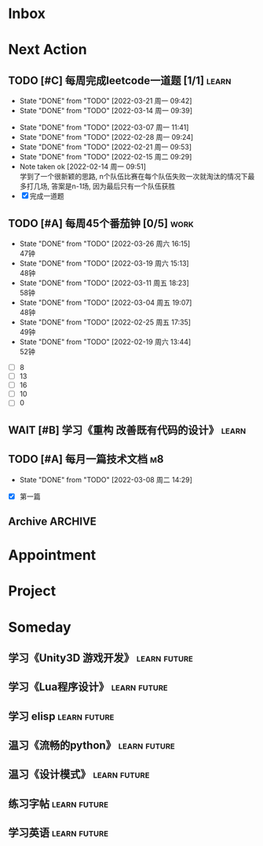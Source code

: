 #+STARTUP: INDENT LOGDONE OVERVIEW NOLOGREFILE LATEXPREVIEW INLINEIMAGES
#+AUTHOR: kirakuiin
#+EMAIL: wang.zhuowei@foxmail.com
#+LANGUAGE: zh-Cn
#+TAGS: { Work : learn(l) work(w) }
#+TAGS: { State : future(f) }
#+TODO: TODO(t) SCH(s) WAIT(w@) DOING(i) | DONE(d) CANCELED(c@)
#+COLUMNS: %25ITEM %TODO %17Effort(Estimated Effort){:} %CLOCKSUM
#+PROPERTY: EffORT_ALL 0 0:25 0:50 1:15 1:40 2:05 2:30 2:55 3:20
#+PROPERTY: ATTACH
#+CATEGORY: work
#+OPTIONS: tex:t

* Inbox
* Next Action
** TODO [#C] 每周完成leetcode一道题 [1/1]                           :learn:
SCHEDULED: <2022-03-28 周一 09:00 ++1w>
:PROPERTIES:
:LINK: [[https://leetcode-cn.com][leetcode]]
:STYLE:    habit
:LAST_REPEAT: [2022-03-21 周一 09:42]
:END:
- State "DONE"       from "TODO"       [2022-03-21 周一 09:42]
- State "DONE"       from "TODO"       [2022-03-14 周一 09:39]
:LOGBOOK:
CLOCK: [2022-03-14 周一 09:30]--[2022-03-14 周一 09:39] =>  0:09
CLOCK: [2022-03-07 周一 11:10]--[2022-03-07 周一 11:35] =>  0:25
CLOCK: [2022-03-07 周一 10:24]--[2022-03-07 周一 10:49] =>  0:25
:END:
- State "DONE"       from "TODO"       [2022-03-07 周一 11:41]
- State "DONE"       from "TODO"       [2022-02-28 周一 09:24]
- State "DONE"       from "TODO"       [2022-02-21 周一 09:53]
- State "DONE"       from "TODO"       [2022-02-15 周二 09:29]
- Note taken ok [2022-02-14 周一 09:51] \\
  学到了一个很新颖的思路, n个队伍比赛在每个队伍失败一次就淘汰的情况下最多打几场,
  答案是n-1场, 因为最后只有一个队伍获胜
- [X] 完成一道题
** TODO [#A] 每周45个番茄钟 [0/5]                                    :work:
DEADLINE: <2022-04-01 周五 09:00 +1w> SCHEDULED: <2022-03-28 周一 09:00 +1w>
:PROPERTIES:
:LAST_REPEAT: [2022-03-26 周六 16:15]
:END:
- State "DONE"       from "TODO"       [2022-03-26 周六 16:15] \\
  47钟
- State "DONE"       from "TODO"       [2022-03-19 周六 15:13] \\
  48钟
- State "DONE"       from "TODO"       [2022-03-11 周五 18:23] \\
  58钟
- State "DONE"       from "TODO"       [2022-03-04 周五 19:07] \\
  48钟
- State "DONE"       from "TODO"       [2022-02-25 周五 17:35] \\
  49钟
- State "DONE"       from "TODO"       [2022-02-19 周六 13:44] \\
  52钟
:LOGBOOK:
:END:
- [ ] 8
- [ ] 13
- [ ] 16
- [ ] 10
- [ ] 0
** WAIT [#B] 学习《重构 改善既有代码的设计》                        :learn:
:PROPERTIES:
:BLOCKER:  olp("work.org" "Next Action/每周学习《代码之外的生存指南》5篇")
:END:
** TODO [#A] 每月一篇技术文档                                          :m8:
DEADLINE: <2022-04-30 周六 ++1m> SCHEDULED: <2022-04-01 周五 09:27 ++1m>
:PROPERTIES:
:LAST_REPEAT: [2022-03-08 周二 14:29]
:END:
- State "DONE"       from "TODO"       [2022-03-08 周二 14:29]
:LOGBOOK:
CLOCK: [2022-03-08 周二 13:51]--[2022-03-08 周二 14:16] =>  0:25
CLOCK: [2022-03-08 周二 13:21]--[2022-03-08 周二 13:46] =>  0:25
CLOCK: [2022-03-08 周二 12:17]--[2022-03-08 周二 12:42] =>  0:25
CLOCK: [2022-03-08 周二 11:47]--[2022-03-08 周二 12:12] =>  0:25
CLOCK: [2022-03-08 周二 11:17]--[2022-03-08 周二 11:42] =>  0:25
CLOCK: [2022-03-08 周二 10:26]--[2022-03-08 周二 10:51] =>  0:25
CLOCK: [2022-03-08 周二 09:51]--[2022-03-08 周二 10:16] =>  0:25
CLOCK: [2022-03-08 周二 09:21]--[2022-03-08 周二 09:46] =>  0:25
CLOCK: [2022-03-07 周一 17:25]--[2022-03-07 周一 17:50] =>  0:25
CLOCK: [2022-03-07 周一 16:50]--[2022-03-07 周一 17:15] =>  0:25
:END:
- [X] 第一篇
** Archive                                                         :ARCHIVE:
*** DONE [#A] 每周学习《代码之外的生存指南》5篇                     :learn:
SCHEDULED: <2022-03-07 周一 +1w>
:PROPERTIES:
:LAST_REPEAT: [2022-03-01 周二 16:05]
:ARCHIVE_TIME: 2022-03-05 周六 16:59
:END:
- State "DONE"       from "TODO"       [2022-03-01 周二 16:05] \\
  [[../ref/life/软技能.org][软技能读书笔记]]
- State "DONE"       from "TODO"       [2022-02-23 周三 17:39]
:LOGBOOK:
CLOCK: [2022-03-01 周二 17:10]--[2022-03-01 周二 17:35] =>  0:25
CLOCK: [2022-03-01 周二 16:40]--[2022-03-01 周二 17:05] =>  0:25
CLOCK: [2022-03-01 周二 15:33]--[2022-03-01 周二 15:58] =>  0:25
CLOCK: [2022-03-01 周二 15:02]--[2022-03-01 周二 15:28] =>  0:26
CLOCK: [2022-03-01 周二 14:27]--[2022-03-01 周二 14:52] =>  0:25
CLOCK: [2022-02-25 周五 17:04]--[2022-02-25 周五 17:29] =>  0:25
CLOCK: [2022-02-25 周五 15:35]--[2022-02-25 周五 16:00] =>  0:25
CLOCK: [2022-02-25 周五 14:33]--[2022-02-25 周五 14:58] =>  0:25
CLOCK: [2022-02-25 周五 13:50]--[2022-02-25 周五 14:15] =>  0:25
CLOCK: [2022-02-25 周五 11:11]--[2022-02-25 周五 11:36] =>  0:25
CLOCK: [2022-02-25 周五 10:41]--[2022-02-25 周五 11:06] =>  0:25
CLOCK: [2022-02-24 周四 20:39]--[2022-02-24 周四 21:04] =>  0:25
CLOCK: [2022-02-24 周四 17:06]--[2022-02-24 周四 17:31] =>  0:25
CLOCK: [2022-02-24 周四 16:31]--[2022-02-24 周四 16:56] =>  0:25
CLOCK: [2022-02-24 周四 14:29]--[2022-02-24 周四 14:54] =>  0:25
CLOCK: [2022-02-24 周四 13:15]--[2022-02-24 周四 13:40] =>  0:25
CLOCK: [2022-02-24 周四 11:30]--[2022-02-24 周四 11:55] =>  0:25
CLOCK: [2022-02-24 周四 11:00]--[2022-02-24 周四 11:25] =>  0:25
CLOCK: [2022-02-23 周三 18:22]--[2022-02-23 周三 18:47] =>  0:25
CLOCK: [2022-02-23 周三 17:52]--[2022-02-23 周三 18:17] =>  0:25
CLOCK: [2022-02-23 周三 17:22]--[2022-02-23 周三 17:39] =>  0:17
CLOCK: [2022-02-23 周三 16:38]--[2022-02-23 周三 17:03] =>  0:25
CLOCK: [2022-02-23 周三 15:26]--[2022-02-23 周三 15:51] =>  0:25
:END:
- State "DONE"       from "TODO"       [2022-02-19 周六 17:09]

*** DONE [#A] UI编辑器计划目标                                         :m8:
CLOSED: [2022-03-02 周三 20:12] SCHEDULED: <2022-03-02 周三 09:57>
:PROPERTIES:
:Effort:   3:20
:ARCHIVE_TIME: 2022-03-05 周六 16:59
:END:
:LOGBOOK:
CLOCK: [2022-03-02 周三 17:06]--[2022-03-02 周三 17:31] =>  0:25
CLOCK: [2022-03-02 周三 16:31]--[2022-03-02 周三 16:56] =>  0:25
CLOCK: [2022-03-02 周三 15:27]--[2022-03-02 周三 15:52] =>  0:25
CLOCK: [2022-03-02 周三 14:57]--[2022-03-02 周三 15:22] =>  0:25
CLOCK: [2022-03-02 周三 14:27]--[2022-03-02 周三 14:52] =>  0:25
CLOCK: [2022-03-02 周三 13:52]--[2022-03-02 周三 14:17] =>  0:25
CLOCK: [2022-03-02 周三 13:22]--[2022-03-02 周三 13:47] =>  0:25
CLOCK: [2022-03-02 周三 11:27]--[2022-03-02 周三 11:52] =>  0:25
CLOCK: [2022-03-02 周三 10:57]--[2022-03-02 周三 11:22] =>  0:25
CLOCK: [2022-03-02 周三 10:27]--[2022-03-02 周三 10:52] =>  0:25
CLOCK: [2022-03-02 周三 09:57]--[2022-03-02 周三 10:22] =>  0:25
:END:
*** DONE [#A] 第一季季度报告                                           :m8:
CLOSED: [2022-03-04 周五 19:08] DEADLINE: <2022-03-07 周一> SCHEDULED: <2022-03-02 周三 13:18>
:PROPERTIES:
:ARCHIVE_TIME: 2022-03-05 周六 16:59
:END:
:LOGBOOK:
CLOCK: [2022-03-04 周五 16:34]--[2022-03-04 周五 16:59] =>  0:25
CLOCK: [2022-03-04 周五 13:27]--[2022-03-04 周五 13:52] =>  0:25
CLOCK: [2022-03-04 周五 11:09]--[2022-03-04 周五 11:34] =>  0:25
:END:
*** DONE [#A] UI编辑器自定义控件和组件研究                             :m8:
CLOSED: [2022-03-18 周五 09:29] SCHEDULED: <2022-03-03 周四 10:42>
:PROPERTIES:
:ARCHIVE_TIME: 2022-03-19 周六 16:18
:END:
:LOGBOOK:
CLOCK: [2022-03-17 周四 11:01]--[2022-03-17 周四 11:26] =>  0:25
CLOCK: [2022-03-17 周四 10:31]--[2022-03-17 周四 10:56] =>  0:25
CLOCK: [2022-03-17 周四 10:01]--[2022-03-17 周四 10:26] =>  0:25
CLOCK: [2022-03-17 周四 09:31]--[2022-03-17 周四 09:56] =>  0:25
CLOCK: [2022-03-16 周三 17:07]--[2022-03-16 周三 17:32] =>  0:25
CLOCK: [2022-03-16 周三 16:37]--[2022-03-16 周三 17:02] =>  0:25
CLOCK: [2022-03-16 周三 16:07]--[2022-03-16 周三 16:32] =>  0:25
CLOCK: [2022-03-16 周三 15:37]--[2022-03-16 周三 16:02] =>  0:25
CLOCK: [2022-03-16 周三 15:02]--[2022-03-16 周三 15:27] =>  0:25
CLOCK: [2022-03-16 周三 14:32]--[2022-03-16 周三 14:57] =>  0:25
CLOCK: [2022-03-16 周三 14:02]--[2022-03-16 周三 14:27] =>  0:25
CLOCK: [2022-03-16 周三 13:32]--[2022-03-16 周三 13:57] =>  0:25
CLOCK: [2022-03-15 周二 17:22]--[2022-03-15 周二 17:47] =>  0:25
CLOCK: [2022-03-15 周二 16:52]--[2022-03-15 周二 17:17] =>  0:25
CLOCK: [2022-03-15 周二 16:22]--[2022-03-15 周二 16:47] =>  0:25
CLOCK: [2022-03-15 周二 15:34]--[2022-03-15 周二 15:59] =>  0:25
CLOCK: [2022-03-15 周二 14:59]--[2022-03-15 周二 15:24] =>  0:25
CLOCK: [2022-03-15 周二 14:29]--[2022-03-15 周二 14:54] =>  0:25
CLOCK: [2022-03-15 周二 13:59]--[2022-03-15 周二 14:24] =>  0:25
CLOCK: [2022-03-15 周二 13:29]--[2022-03-15 周二 13:54] =>  0:25
CLOCK: [2022-03-15 周二 11:22]--[2022-03-15 周二 11:47] =>  0:25
CLOCK: [2022-03-15 周二 10:52]--[2022-03-15 周二 11:17] =>  0:25
CLOCK: [2022-03-15 周二 10:22]--[2022-03-15 周二 10:47] =>  0:25
CLOCK: [2022-03-15 周二 09:52]--[2022-03-15 周二 10:17] =>  0:25
CLOCK: [2022-03-14 周一 15:22]--[2022-03-14 周一 15:47] =>  0:25
CLOCK: [2022-03-11 周五 17:14]--[2022-03-11 周五 17:39] =>  0:25
CLOCK: [2022-03-11 周五 16:44]--[2022-03-11 周五 17:09] =>  0:25
CLOCK: [2022-03-11 周五 16:09]--[2022-03-11 周五 16:34] =>  0:25
CLOCK: [2022-03-11 周五 15:09]--[2022-03-11 周五 15:34] =>  0:25
CLOCK: [2022-03-11 周五 14:39]--[2022-03-11 周五 15:04] =>  0:25
CLOCK: [2022-03-11 周五 14:04]--[2022-03-11 周五 14:29] =>  0:25
CLOCK: [2022-03-11 周五 13:34]--[2022-03-11 周五 13:59] =>  0:25
CLOCK: [2022-03-11 周五 13:04]--[2022-03-11 周五 13:29] =>  0:25
CLOCK: [2022-03-11 周五 11:33]--[2022-03-11 周五 11:58] =>  0:25
CLOCK: [2022-03-11 周五 10:58]--[2022-03-11 周五 11:23] =>  0:25
CLOCK: [2022-03-11 周五 10:28]--[2022-03-11 周五 10:53] =>  0:25
CLOCK: [2022-03-11 周五 09:58]--[2022-03-11 周五 10:23] =>  0:25
CLOCK: [2022-03-11 周五 09:28]--[2022-03-11 周五 09:53] =>  0:25
CLOCK: [2022-03-10 周四 15:16]--[2022-03-10 周四 15:41] =>  0:25
CLOCK: [2022-03-10 周四 14:46]--[2022-03-10 周四 15:11] =>  0:25
CLOCK: [2022-03-10 周四 14:11]--[2022-03-10 周四 14:36] =>  0:25
CLOCK: [2022-03-10 周四 13:41]--[2022-03-10 周四 14:06] =>  0:25
CLOCK: [2022-03-10 周四 13:11]--[2022-03-10 周四 13:36] =>  0:25
CLOCK: [2022-03-10 周四 11:21]--[2022-03-10 周四 11:46] =>  0:25
CLOCK: [2022-03-10 周四 10:46]--[2022-03-10 周四 11:11] =>  0:25
CLOCK: [2022-03-10 周四 10:16]--[2022-03-10 周四 10:41] =>  0:25
CLOCK: [2022-03-10 周四 09:46]--[2022-03-10 周四 10:11] =>  0:25
CLOCK: [2022-03-10 周四 09:16]--[2022-03-10 周四 09:41] =>  0:25
CLOCK: [2022-03-09 周三 20:01]--[2022-03-09 周三 20:26] =>  0:25
CLOCK: [2022-03-09 周三 19:26]--[2022-03-09 周三 19:51] =>  0:25
CLOCK: [2022-03-09 周三 17:56]--[2022-03-09 周三 18:21] =>  0:25
CLOCK: [2022-03-09 周三 17:21]--[2022-03-09 周三 17:46] =>  0:25
CLOCK: [2022-03-09 周三 16:51]--[2022-03-09 周三 17:16] =>  0:25
CLOCK: [2022-03-09 周三 16:20]--[2022-03-09 周三 16:45] =>  0:25
CLOCK: [2022-03-09 周三 15:15]--[2022-03-09 周三 15:40] =>  0:25
CLOCK: [2022-03-09 周三 14:45]--[2022-03-09 周三 15:10] =>  0:25
CLOCK: [2022-03-09 周三 14:15]--[2022-03-09 周三 14:40] =>  0:25
CLOCK: [2022-03-09 周三 13:45]--[2022-03-09 周三 14:10] =>  0:25
CLOCK: [2022-03-09 周三 13:10]--[2022-03-09 周三 13:35] =>  0:25
CLOCK: [2022-03-09 周三 10:48]--[2022-03-09 周三 11:13] =>  0:25
CLOCK: [2022-03-09 周三 10:18]--[2022-03-09 周三 10:43] =>  0:25
CLOCK: [2022-03-09 周三 09:48]--[2022-03-09 周三 10:13] =>  0:25
CLOCK: [2022-03-08 周二 17:09]--[2022-03-08 周二 17:34] =>  0:25
CLOCK: [2022-03-08 周二 16:39]--[2022-03-08 周二 17:04] =>  0:25
CLOCK: [2022-03-08 周二 15:38]--[2022-03-08 周二 16:03] =>  0:25
CLOCK: [2022-03-08 周二 15:03]--[2022-03-08 周二 15:28] =>  0:25
CLOCK: [2022-03-04 周五 17:16]--[2022-03-04 周五 17:41] =>  0:25
CLOCK: [2022-03-04 周五 14:59]--[2022-03-04 周五 15:24] =>  0:25
CLOCK: [2022-03-04 周五 14:24]--[2022-03-04 周五 14:49] =>  0:25
CLOCK: [2022-03-04 周五 10:32]--[2022-03-04 周五 10:57] =>  0:25
CLOCK: [2022-03-04 周五 10:02]--[2022-03-04 周五 10:27] =>  0:25
CLOCK: [2022-03-03 周四 17:28]--[2022-03-03 周四 17:53] =>  0:25
CLOCK: [2022-03-03 周四 16:58]--[2022-03-03 周四 17:23] =>  0:25
CLOCK: [2022-03-03 周四 16:23]--[2022-03-03 周四 16:48] =>  0:25
CLOCK: [2022-03-03 周四 15:23]--[2022-03-03 周四 15:48] =>  0:25
CLOCK: [2022-03-03 周四 14:53]--[2022-03-03 周四 15:18] =>  0:25
CLOCK: [2022-03-03 周四 14:18]--[2022-03-03 周四 14:43] =>  0:25
CLOCK: [2022-03-03 周四 13:48]--[2022-03-03 周四 14:13] =>  0:25
CLOCK: [2022-03-03 周四 13:18]--[2022-03-03 周四 13:43] =>  0:25
CLOCK: [2022-03-03 周四 11:43]--[2022-03-03 周四 12:08] =>  0:25
CLOCK: [2022-03-03 周四 11:13]--[2022-03-03 周四 11:38] =>  0:25
CLOCK: [2022-03-03 周四 10:43]--[2022-03-03 周四 11:08] =>  0:25
:END:
*** DONE [#A] 处理无敌盾跳字物伤魔伤统一为伤害免疫                     :m8:
CLOSED: [2022-03-08 周二 16:39] SCHEDULED: <2022-03-08 周二 15:00>
:PROPERTIES:
:ARCHIVE_TIME: 2022-03-19 周六 16:18
:END:
:LOGBOOK:
CLOCK: [2022-03-08 周二 14:33]--[2022-03-08 周二 14:58] =>  0:25
:END:
*** DONE [#A] 第一回合开始前所有角色同步施法                           :m8:
CLOSED: [2022-03-14 周一 14:50] SCHEDULED: <2022-03-14 周一 10:51>
:PROPERTIES:
:Effort:   3:20
:ARCHIVE_TIME: 2022-03-19 周六 16:18
:END:
:LOGBOOK:
CLOCK: [2022-03-14 周一 14:19]--[2022-03-14 周一 14:44] =>  0:25
CLOCK: [2022-03-14 周一 13:49]--[2022-03-14 周一 14:14] =>  0:25
CLOCK: [2022-03-14 周一 13:19]--[2022-03-14 周一 13:44] =>  0:25
CLOCK: [2022-03-14 周一 11:22]--[2022-03-14 周一 11:47] =>  0:25
CLOCK: [2022-03-14 周一 10:52]--[2022-03-14 周一 11:17] =>  0:25
:END:
*** TODO [#A] 完成每周周报                                           :work:
SCHEDULED: <2022-04-02 周六 18:00 ++1w> DEADLINE: <2022-04-04 周一 12:00 ++1w>
:PROPERTIES:
:STYLE:    habit
:LAST_REPEAT: [2022-03-26 周六 16:22]
:ARCHIVE_TIME: 2022-03-28 周一 00:04
:END:
- State "DONE"       from "TODO"       [2022-03-26 周六 16:22]
- State "DONE"       from "TODO"       [2022-03-19 周六 16:27]
- State "DONE"       from "TODO"       [2022-03-11 周五 20:56]
- State "DONE"       from "TODO"       [2022-03-05 周六 17:02]
- State "DONE"       from "TODO"       [2022-02-26 周六 16:40]
- State "DONE"       from "TODO"       [2022-02-19 周六 15:46]
- State "DONE"       from "TODO"       [2022-02-14 周一 09:45]
- State "DONE"       from "TODO"       [2022-01-27 周四 16:42]
- State "DONE"       from "TODO"       [2022-01-22 周六 15:07]
- State "DONE"       from "TODO"       [2022-01-15 周六 17:21]
- State "DONE"       from "TODO"       [2022-01-15 周六 17:21]
- State "DONE"       from "TODO"       [2022-01-15 周六 17:21]
- State "DONE"       from "TODO"       [2022-01-15 周六 17:21]
- State "DONE"       from "TODO"       [2022-01-08 周六 16:50]
- State "DONE"       from "TODO"       [2022-01-04 周二 11:10]
- State "DONE"       from "TODO"       [2021-12-25 周六 15:47]
- State "DONE"       from "TODO"       [2021-12-20 周一 09:00]
- State "DONE"       from "TODO"       [2021-12-11 周六 16:38]
- State "DONE"       from "TODO"       [2021-12-11 周六 16:34]
- State "DONE"       from "TODO"       [2021-12-04 周六 16:13]
- State "DONE"       from "TODO"       [2021-11-27 周六 16:51]
- State "DONE"       from "TODO"       [2021-11-20 周六 16:54]
- State "DONE"       from "TODO"       [2021-11-13 周六 16:44]
- State "DONE"       from "TODO"       [2021-11-08 周一 09:19]
- State "DONE"       from "TODO"       [2021-11-01 周一 11:28]
- State "DONE"       from "TODO"       [2021-10-25 周一 09:32]
- State "DONE"       from "TODO"       [2021-10-16 周六 17:17]
- State "DONE"       from "TODO"       [2021-10-09 周六 16:46]
- State "DONE"       from "TODO"       [2021-09-30 周四 18:06]
- State "DONE"       from "TODO"       [2021-09-27 周一 09:27]
- State "DONE"       from "TODO"       [2021-09-19 周日 19:44]
- State "DONE"       from "TODO"       [2021-09-11 周六 15:42]
- State "DONE"       from "TODO"       [2021-09-04 周六 16:04]
- State "DONE"       from "TODO"       [2021-08-28 周六 17:09]
- State "DONE"       from "TODO"       [2021-08-21 周六 16:25]
- State "DONE"       from "TODO"       [2021-08-07 周六 17:17]
- State "DONE"       from "TODO"       [2021-07-31 周六 18:29]
- State "DONE"       from "TODO"       [2021-07-24 周六 15:39]
- State "DONE"       from "TODO"       [2021-07-17 周六 17:16]
- State "DONE"       from "TODO"       [2021-07-10 周六 17:35]
- State "DONE"       from "TODO"       [2021-07-03 周六 17:36]
- State "DONE"       from "TODO"       [2021-06-26 周六 17:19]
- State "DONE"       from "TODO"       [2021-06-20 周日 10:25]
- State "DONE"       from "TODO"       [2021-06-11 周五 17:48]
- State "DONE"       from "TODO"       [2021-06-07 周一 10:33]
- State "DONE"       from "TODO"       [2021-05-29 周六 18:22]
- State "DONE"       from "TODO"       [2021-05-24 周一 11:00]
- State "DONE"       from "TODO"       [2021-05-16 周日 23:48]
- State "DONE"       from "TODO"       [2021-05-09 周日 23:58]
- State "DONE"       from "TODO"       [2021-05-03 周一 22:50]
- State "DONE"       from "TODO"       [2021-04-25 周日 21:56]
- State "DONE"       from "TODO"       [2021-04-17 周六 23:29]
- State "DONE"       from "TODO"       [2021-04-12 周一 10:47]
- State "DONE"       from "TODO"       [2021-04-06 周二 09:23]
- State "DONE"       from "TODO"       [2021-03-29 周一 9:50]
*** DONE [#A] 状态信息面板优化                                         :m8:
CLOSED: [2022-03-25 周五 09:52] DEADLINE: <2022-03-25 周五> SCHEDULED: <2022-03-17 周四 13:00>
:PROPERTIES:
:ARCHIVE_TIME: 2022-03-28 周一 00:04
:END:
:LOGBOOK:
CLOCK: [2022-03-23 周三 20:31]--[2022-03-23 周三 20:56] =>  0:25
CLOCK: [2022-03-23 周三 18:56]--[2022-03-23 周三 19:21] =>  0:25
CLOCK: [2022-03-23 周三 17:21]--[2022-03-23 周三 17:46] =>  0:25
CLOCK: [2022-03-23 周三 16:51]--[2022-03-23 周三 17:16] =>  0:25
CLOCK: [2022-03-23 周三 16:21]--[2022-03-23 周三 16:46] =>  0:25
CLOCK: [2022-03-23 周三 15:51]--[2022-03-23 周三 16:16] =>  0:25
CLOCK: [2022-03-23 周三 15:16]--[2022-03-23 周三 15:41] =>  0:25
CLOCK: [2022-03-23 周三 14:46]--[2022-03-23 周三 15:11] =>  0:25
CLOCK: [2022-03-23 周三 14:16]--[2022-03-23 周三 14:41] =>  0:25
CLOCK: [2022-03-23 周三 13:46]--[2022-03-23 周三 14:11] =>  0:25
CLOCK: [2022-03-23 周三 13:11]--[2022-03-23 周三 13:36] =>  0:25
CLOCK: [2022-03-23 周三 11:29]--[2022-03-23 周三 11:54] =>  0:25
CLOCK: [2022-03-23 周三 10:54]--[2022-03-23 周三 11:19] =>  0:25
CLOCK: [2022-03-23 周三 10:24]--[2022-03-23 周三 10:49] =>  0:25
CLOCK: [2022-03-23 周三 09:47]--[2022-03-23 周三 10:12] =>  0:25
CLOCK: [2022-03-23 周三 09:17]--[2022-03-23 周三 09:42] =>  0:25
CLOCK: [2022-03-22 周二 17:32]--[2022-03-22 周二 17:57] =>  0:25
CLOCK: [2022-03-22 周二 17:02]--[2022-03-22 周二 17:27] =>  0:25
CLOCK: [2022-03-22 周二 16:27]--[2022-03-22 周二 16:52] =>  0:25
CLOCK: [2022-03-22 周二 15:57]--[2022-03-22 周二 16:22] =>  0:25
CLOCK: [2022-03-22 周二 15:27]--[2022-03-22 周二 15:52] =>  0:25
CLOCK: [2022-03-22 周二 14:57]--[2022-03-22 周二 15:22] =>  0:25
CLOCK: [2022-03-22 周二 14:21]--[2022-03-22 周二 14:47] =>  0:26
CLOCK: [2022-03-22 周二 13:51]--[2022-03-22 周二 14:16] =>  0:25
CLOCK: [2022-03-22 周二 13:21]--[2022-03-22 周二 13:46] =>  0:25
CLOCK: [2022-03-22 周二 11:10]--[2022-03-22 周二 11:35] =>  0:25
CLOCK: [2022-03-22 周二 10:40]--[2022-03-22 周二 11:05] =>  0:25
CLOCK: [2022-03-21 周一 17:13]--[2022-03-21 周一 17:38] =>  0:25
CLOCK: [2022-03-21 周一 16:43]--[2022-03-21 周一 17:08] =>  0:25
CLOCK: [2022-03-21 周一 15:46]--[2022-03-21 周一 16:11] =>  0:25
CLOCK: [2022-03-21 周一 15:11]--[2022-03-21 周一 15:36] =>  0:25
CLOCK: [2022-03-21 周一 14:40]--[2022-03-21 周一 15:06] =>  0:26
CLOCK: [2022-03-21 周一 13:50]--[2022-03-21 周一 14:15] =>  0:25
CLOCK: [2022-03-21 周一 13:20]--[2022-03-21 周一 13:45] =>  0:25
CLOCK: [2022-03-18 周五 16:58]--[2022-03-18 周五 17:23] =>  0:25
CLOCK: [2022-03-18 周五 15:53]--[2022-03-18 周五 16:18] =>  0:25
CLOCK: [2022-03-18 周五 15:23]--[2022-03-18 周五 15:48] =>  0:25
CLOCK: [2022-03-18 周五 14:53]--[2022-03-18 周五 15:18] =>  0:25
CLOCK: [2022-03-18 周五 14:18]--[2022-03-18 周五 14:43] =>  0:25
CLOCK: [2022-03-18 周五 13:48]--[2022-03-18 周五 14:13] =>  0:25
CLOCK: [2022-03-18 周五 13:17]--[2022-03-18 周五 13:42] =>  0:25
CLOCK: [2022-03-18 周五 11:34]--[2022-03-18 周五 11:59] =>  0:25
CLOCK: [2022-03-18 周五 10:59]--[2022-03-18 周五 11:24] =>  0:25
CLOCK: [2022-03-18 周五 10:29]--[2022-03-18 周五 10:54] =>  0:25
CLOCK: [2022-03-18 周五 09:59]--[2022-03-18 周五 10:24] =>  0:25
CLOCK: [2022-03-18 周五 09:29]--[2022-03-18 周五 09:54] =>  0:25
CLOCK: [2022-03-17 周四 16:44]--[2022-03-17 周四 17:09] =>  0:25
CLOCK: [2022-03-17 周四 16:09]--[2022-03-17 周四 16:34] =>  0:25
CLOCK: [2022-03-17 周四 15:39]--[2022-03-17 周四 16:04] =>  0:25
CLOCK: [2022-03-17 周四 15:09]--[2022-03-17 周四 15:34] =>  0:25
CLOCK: [2022-03-17 周四 14:39]--[2022-03-17 周四 15:04] =>  0:25
:END:
* Appointment
* Project
* Someday
** 学习《Unity3D 游戏开发》                                  :learn:future:
** 学习《Lua程序设计》                                       :learn:future:
** 学习 elisp                                                :learn:future:
** 温习《流畅的python》                                      :learn:future:
** 温习《设计模式》                                          :learn:future:
** 练习字帖                                                  :learn:future:
** 学习英语                                                  :learn:future:
